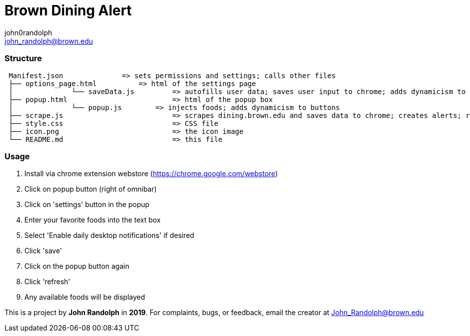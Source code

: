 :Author: john0randolph
:Email: john_randolph@brown.edu
:Date: 04/15/2019
:Revision: version beta
:License: Public Domain

= Brown Dining Alert
This is a *chome extension* that alerts the user when their favorite foods are served at the dining halls at *Brown University*.

=== Structure  
....
 Manifest.json              => sets permissions and settings; calls other files  
 ├── options_page.html 		=> html of the settings page  
 │		└── saveData.js 	=> autofills user data; saves user input to chrome; adds dynamicism to buttons  
 ├── popup.html 			=> html of the popup box  
 │		└── popup.js        => injects foods; adds dynamicism to buttons  
 ├── scrape.js 				=> scrapes dining.brown.edu and saves data to chrome; creates alerts; runs once a day  
 ├── style.css 				=> CSS file  
 ├── icon.png 				=> the icon image  
 └── README.md 				=> this file  
....

=== Usage

1. Install via chrome extension webstore (https://chrome.google.com/webstore)
2. Click on popup button (right of omnibar)
3. Click on 'settings' button in the popup
4. Enter your favorite foods into the text box
5. Select 'Enable daily desktop notifications' if desired
6. Click 'save'
7. Click on the popup button again
8. Click 'refresh'
9. Any available foods will be displayed

This is a project by *John Randolph* in *2019*. For complaints, bugs, or feedback, email the creator at John_Randolph@brown.edu